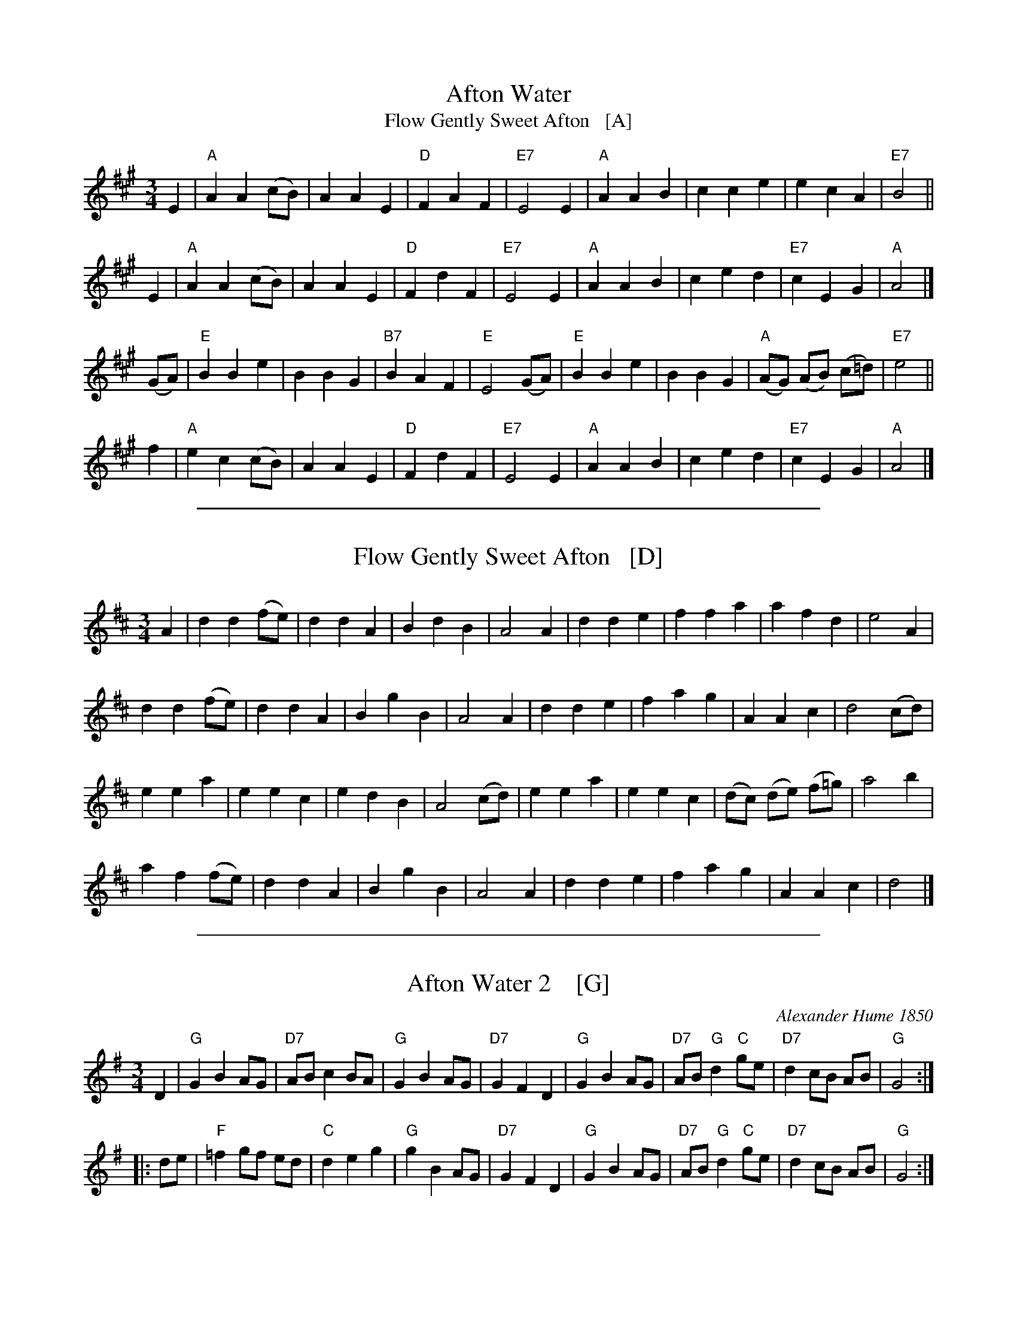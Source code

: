 
X: 1
T: Afton Water
T: Flow Gently Sweet Afton   [A]
%O: Wales?
%date: James Aird 1797
B: News Chronicle Song Book
F: http://www.folkinfo.org/songs
S: http://celticmusic.ca/skinkbeta/Skink2alpha.tar
M: 3/4
L: 1/4
K: A
E |\
"A"A A (c/B/) | A A E | "D"F A F | "E7"E2 E |\
"A"A A B | c c e | e c A | "E7"B2 ||
E |\
"A"A A (c/B/) | A A E | "D"F d F | "E7"E2E |\
"A"A A B | c e d | "E7"c E G | "A"A2 |]
(G/A/) |\
"E"B B e | B B G | "B7"B A F | "E"E2 (G/A/) |\
"E"B B e | B B G | "A"(A/G/) (A/B/) (c/=d/) | "E7"e2 ||
f |\
"A"e c (c/B/) | A A E | "D"F d F | "E7"E2 E |\
"A"A A B | c e d | "E7"c E G | "A"A2 |]

%%sep 1 1 500

X: 1
T: Flow Gently Sweet Afton   [D]
%O: Wales?
%date: James Aird 1797
B: News Chronicle Song Book
F: http://www.folkinfo.org/songs
S: http://celticmusic.ca/skinkbeta/Skink2alpha.tar
M: 3/4
L: 1/4
K: D
A |\
d d (f1/2e1/2) | d d A | B d B | A2 A |\
d d e | f f a | a f d | e2 A |
d d (f1/2e1/2) | d d A | B g B | A2A |\
d d e | f a g | A A c | d2 (c1/2d1/2) |
e e a | e e c | e d B | A2 (c1/2d1/2) |\
e e a | e e c | (d1/2c1/2) (d1/2e1/2) (f1/2=g1/2) | a2 b |
a f (f1/2e1/2) | d d A | B g B | A2 A |\
d d e | f a g | A A c | d2 |]

%%sep 1 1 500

X: 1
T: Afton Water 2    [G]
C: Alexander Hume 1850
S: Scots Musical Museum p.400 #386
%date: 1850
R: waltz
Z: 2014 John Chambers <jc:trillian.mit.edu>
S: Page from Concord Slow Scottish Session collection
M: 3/4
L: 1/8
K: G
D2 |\
"G"G2 B2 AG | "D7"AB c2 BA | "G"G2 B2 AG | "D7"G2 F2 D2 |\
"G"G2 B2 AG | "D7"AB "G"d2 "C"ge | "D7"d2 cB AB | "G"G4 :|
|: de |\
"F"=f2 gf ed | "C"d2 e2 g2 | "G"g2B2 AG | "D7"G2 F2D2 |\
"G"G2 B2 AG | "D7"AB "G"d2 "C"ge | "D7"d2 cB AB | "G"G4 :|
